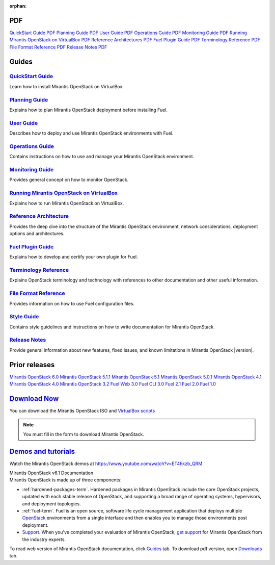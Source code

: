 :orphan:

.. index:: Home page

.. _Homepage:

PDF
~~~

`QuickStart Guide PDF <pdf/Mirantis-OpenStack-6.1-QcuikStartGuide.pdf>`_
`Planning Guide PDF <pdf/Mirantis-OpenStack-6.1-PlanningGuide.pdf>`_
`User Guide PDF <pdf/Mirantis-OpenStack-6.1-UserGuide.pdf>`_
`Operations Guide PDF <pdf/Mirantis-OpenStack-6.1-OperationsGuide.pdf>`_
`Monitoring Guide PDF <pdf/Mirantis-OpenStack-6.1-MonitoringGuide.pdf>`_
`Running Mirantis OpenStack on VirtualBox PDF <pdf/Mirantis-OpenStack-6.1-Running-Mirantis-OpenStack-on-VirtualBox.pdf>`_
`Reference Architectures PDF <pdf/Mirantis-OpenStack-6.1-ReferenceArchitecture.pdf>`_
`Fuel Plugin Guide PDF <pdf/Mirantis-OpenStack-6.1-FuelPluginGuide.pdf>`_
`Terminology Reference PDF <pdf/Mirantis-OpenStack-6.1-Terminology-Reference.pdf>`_
`File Format Reference PDF <pdf/Mirantis-OpenStack-6.1-File-Format-Reference.pdf>`_
`Release Notes PDF <pdf/Mirantis-OpenStack-6.1-RelNotes.pdf>`_

Guides
~~~~~~

`QuickStart Guide <quickstart-guide.html#quickstart-guide>`_
^^^^^^^^^^^^^^^^^^^^^^^^^^^^^^^^^^^^^^^^^^^^^^^^^^^^^^^^^^^^
Learn how to install Mirantis OpenStack on VirtualBox.

`Planning Guide <planning-guide.html#planning-guide>`_
^^^^^^^^^^^^^^^^^^^^^^^^^^^^^^^^^^^^^^^^^^^^^^^^^^^^^^
Explains how to plan Mirantis OpenStack deployment before installing
Fuel.

`User Guide <user-guide.html#user-guide>`_
^^^^^^^^^^^^^^^^^^^^^^^^^^^^^^^^^^^^^^^^^^
Describes how to deploy and use Mirantis OpenStack environments
with Fuel.

`Operations Guide <operations.html#operations-guide>`_
^^^^^^^^^^^^^^^^^^^^^^^^^^^^^^^^^^^^^^^^^^^^^^^^^^^^^^
Contains instructions on how to use and manage
your Mirantis OpenStack environment.

`Monitoring Guide <monitoring-guide.html#monitoring-guide>`_
^^^^^^^^^^^^^^^^^^^^^^^^^^^^^^^^^^^^^^^^^^^^^^^^^^^^^^^^^^^^
Provides general concept on how to monitor OpenStack.

`Running Mirantis OpenStack on VirtualBox <virtualbox.html#virtualbox>`_
^^^^^^^^^^^^^^^^^^^^^^^^^^^^^^^^^^^^^^^^^^^^^^^^^^^^^^^^^^^^^^^^^^^^^^^^
Explains how to run Mirantis OpenStack on VirtualBox.

`Reference Architecture <reference-architecture.html#ref-arch>`_
^^^^^^^^^^^^^^^^^^^^^^^^^^^^^^^^^^^^^^^^^^^^^^^^^^^^^^^^^^^^^^^^
Provides the deep dive into the structure of the Mirantis OpenStack environment,
network considerations, deployment options and architectures.

`Fuel Plugin Guide <plugin-dev.html#plugin-dev>`_
^^^^^^^^^^^^^^^^^^^^^^^^^^^^^^^^^^^^^^^^^^^^^^^^^
Explains how to develop and certify your own plugin for Fuel.

`Terminology Reference <terminology.html#terminology-ref>`_
^^^^^^^^^^^^^^^^^^^^^^^^^^^^^^^^^^^^^^^^^^^^^^^^^^^^^^^^^^^
Explains OpenStack terminology and technology
with references to other documentation and other useful information.

`File Format Reference <file-ref.html#file-ref>`_
^^^^^^^^^^^^^^^^^^^^^^^^^^^^^^^^^^^^^^^^^^^^^^^^^
Provides information on how to use Fuel configuration files.

`Style Guide <style-guide.html#style-guide>`_
^^^^^^^^^^^^^^^^^^^^^^^^^^^^^^^^^^^^^^^^^^^^^
Contains style guidelines and instructions on
how to write documentation for Mirantis OpenStack.

`Release Notes <release-notes.html#release-notes>`_
^^^^^^^^^^^^^^^^^^^^^^^^^^^^^^^^^^^^^^^^^^^^^^^^^^^
Provide general information about new features,
fixed issues, and known limitations in Mirantis OpenStack |version|.

Prior releases
~~~~~~~~~~~~~~

`Mirantis OpenStack 6.0 <https://docs.mirantis.com/fuel/fuel-6.0/>`_
`Mirantis OpenStack 5.1.1 <https://docs.mirantis.com/fuel/fuel-5.1/>`_
`Mirantis OpenStack 5.1 <https://docs.mirantis.com/fuel/fuel-5.1/>`_
`Mirantis OpenStack 5.0.1 <https://docs.mirantis.com/fuel/fuel-5.0/>`_
`Mirantis OpenStack 4.1 <https://docs.mirantis.com/fuel/fuel-4.1/>`_
`Mirantis OpenStack 4.0 <https://docs.mirantis.com/fuel/fuel-4.0/>`_
`Mirantis OpenStack 3.2 <https://docs.mirantis.com/fuel/fuel-3.2.1/>`_
`Fuel Web 3.0 <https://software.mirantis.com/refdoc-fuelweb3/video/>`_
`Fuel CLI 3.0 <https://software.mirantis.com/refdoc-fuel3/preface/>`_
`Fuel 2.1 <https://software.mirantis.com/reference-documentation-on-fuel-folsom-2-1/introduction-3/>`_
`Fuel 2.0 <https://software.mirantis.com/reference-documentation-on-fuel-folsom/package-contents-2/>`_
`Fuel 1.0 <https://software.mirantis.com/reference-documentation-on-fuel-essex/package-contents/>`_


`Download Now <http://software.mirantis.com/openstack-download-form>`__
~~~~~~~~~~~~~~~~~~~~~~~~~~~~~~~~~~~~~~~~~~~~~~~~~~~~~~~~~~~~~~~~~~~~~~~

You can download the Mirantis OpenStack ISO and 
`VirtualBox scripts <https://software.mirantis.com/load/6-1-vbox/>`_

.. note:: You must fill in the form to download Mirantis OpenStack.

`Demos and tutorials <https://www.youtube.com/watch?v=J5eG-UHOVfE>`__
~~~~~~~~~~~~~~~~~~~~~~~~~~~~~~~~~~~~~~~~~~~~~~~~~~~~~~~~~~~~~~~~~~~~~

Watch the Mirantis OpenStack demos at https://www.youtube.com/watch?v=ET4hkzb_QRM

.. container:: home-title

  Mirantis OpenStack v6.1 Documentation

.. container:: what-is-mirantis-openstack

  Mirantis OpenStack is made up of three components:

  * :ref:`hardened-packages-term`.
    Hardened packages in Mirantis OpenStack
    include the core OpenStack projects,
    updated with each stable release of OpenStack,
    and supporting a broad range of operating systems,
    hypervisors, and deployment topologies.

  * :ref:`fuel-term`.
    Fuel is an open source, software life cycle management application
    that deploys multiple `OpenStack <https://www.openstack.org/>`_
    environments from a single interface
    and then enables you to manage those environments post deployment.

  * `Support <https://www.mirantis.com/services/enterprise-support-services/>`_.
    When you've completed your evaluation of Mirantis OpenStack,
    `get support <https://www.mirantis.com/services/enterprise-support-services/>`_
    for Mirantis OpenStack from the industry experts.

  To read web version of Mirantis OpenStack documentation,
  click `Guides <#guides>`_ tab.
  To download pdf version, open
  `Downloads <#downloads>`_ tab.
